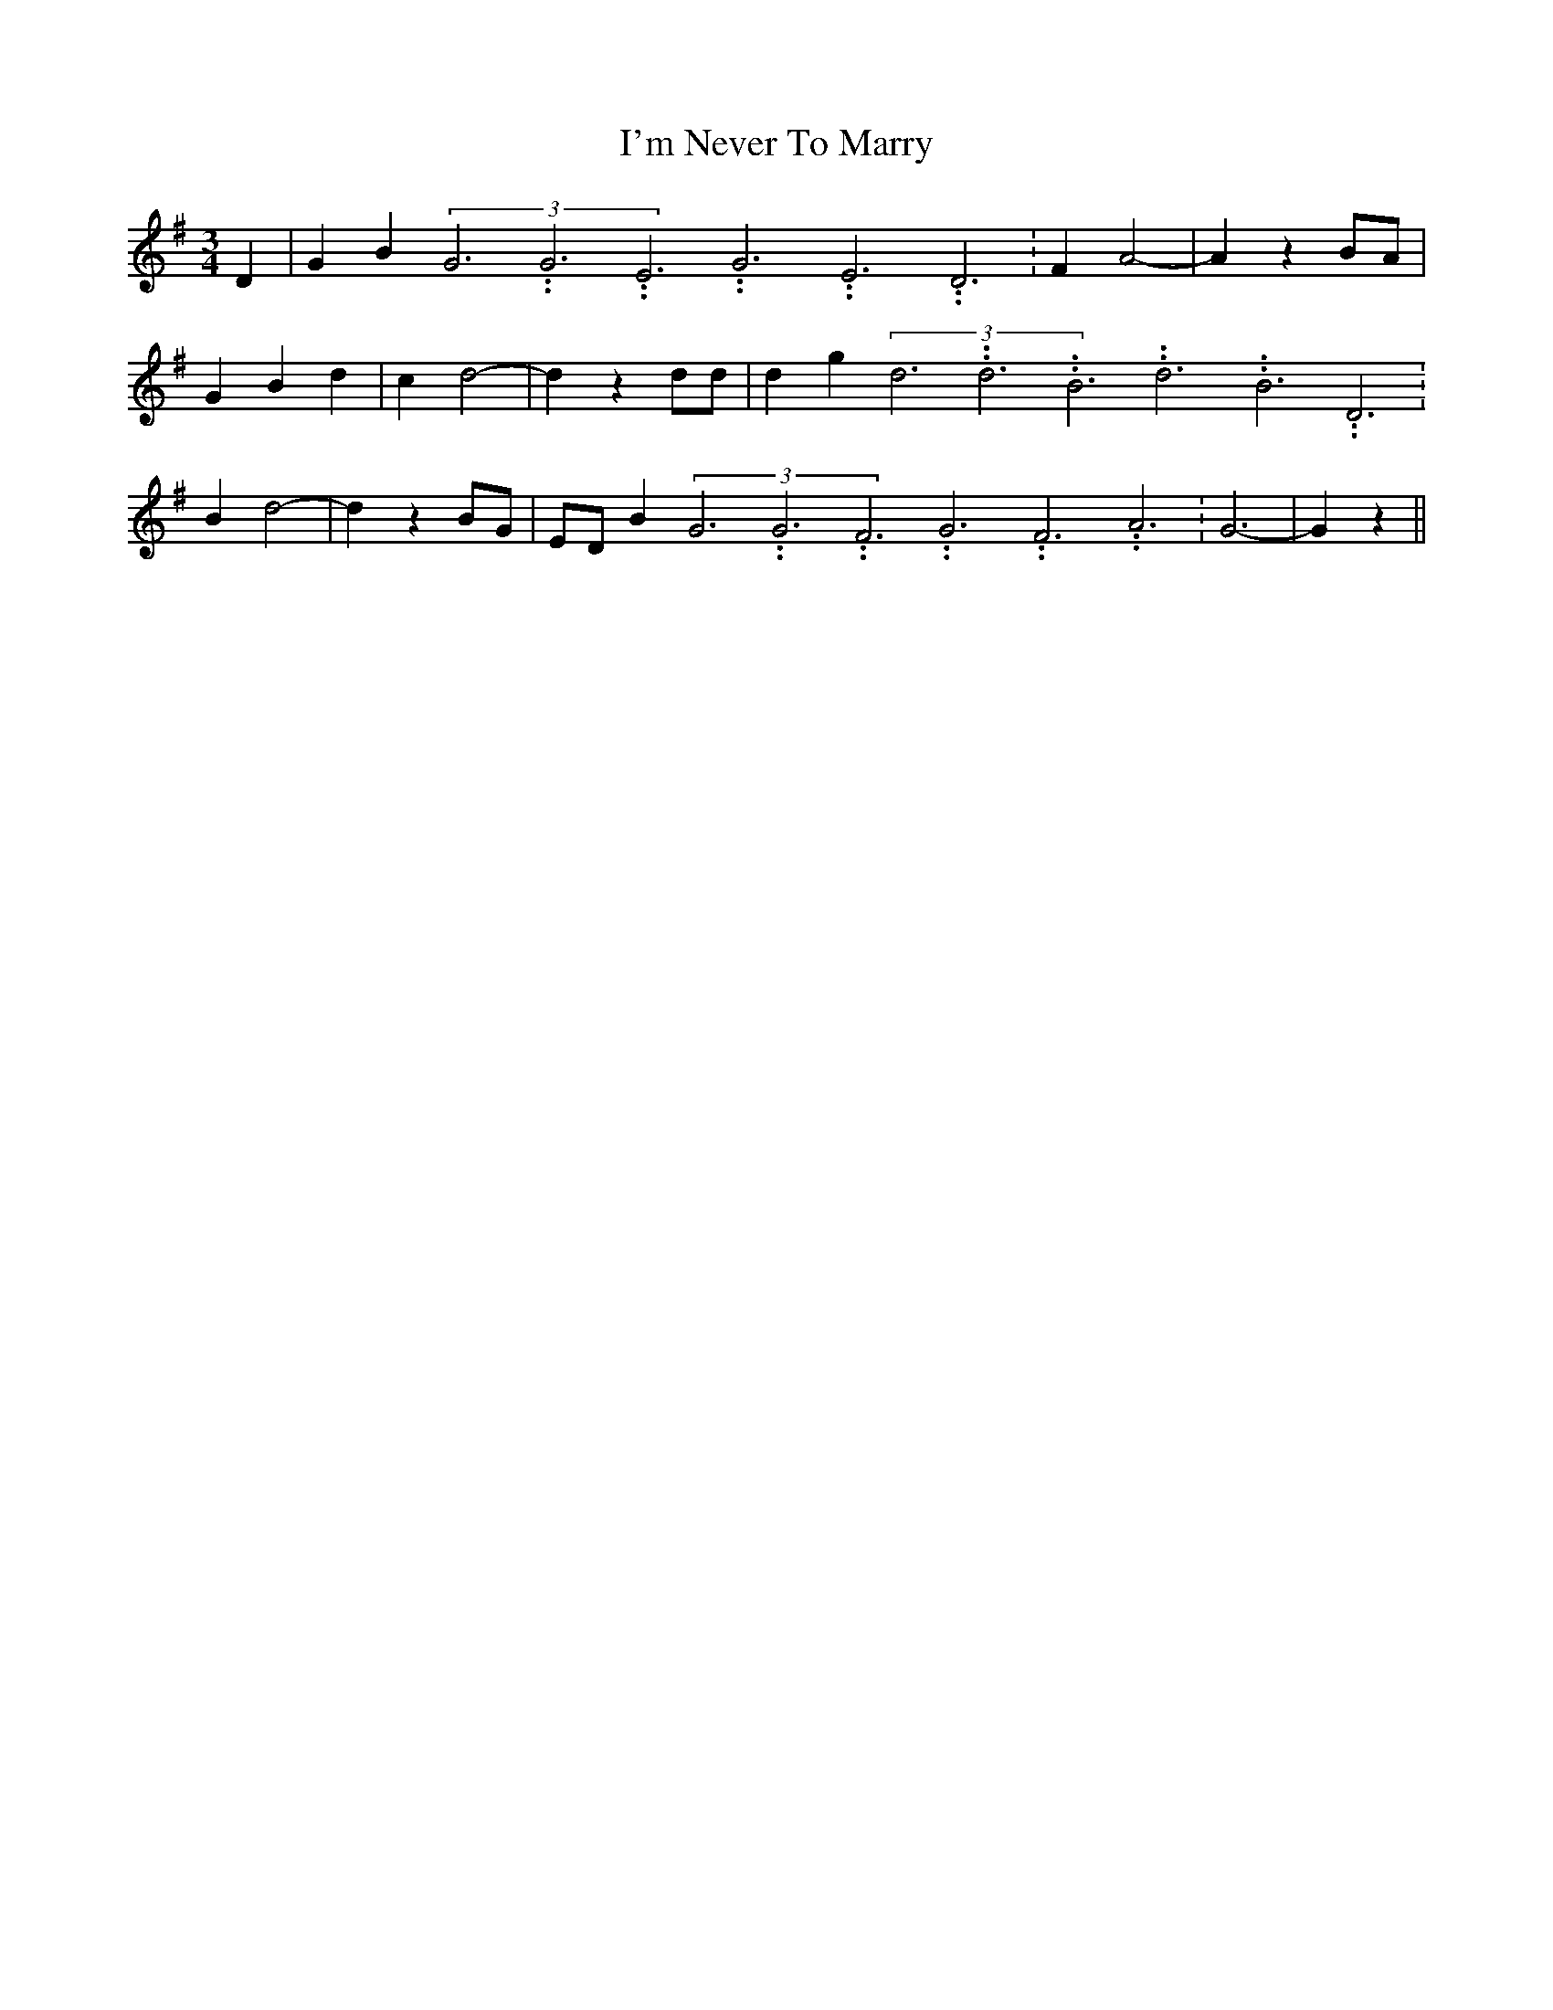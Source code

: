 % Generated more or less automatically by swtoabc by Erich Rickheit KSC
X:1
T:I'm Never To Marry
M:3/4
L:1/4
K:G
 D| G B(3G3.99999962500005/11.9999985000002G3.99999962500005/11.9999985000002E3.99999962500005/11.9999985000002G3.99999962500005/11.9999985000002E3.99999962500005/11.9999985000002D3.99999962500005/11.9999985000002|\
 F A2-| A zB/2-A/2| G B d| c- d2-| d z d/2d/2| d g(3d3.99999962500005/11.9999985000002d3.99999962500005/11.9999985000002B3.99999962500005/11.9999985000002d3.99999962500005/11.9999985000002B3.99999962500005/11.9999985000002D3.99999962500005/11.9999985000002|\
 B d2-| d z B/2G/2|E/2-D/2 B(3G3.99999962500005/11.9999985000002G3.99999962500005/11.9999985000002F3.99999962500005/11.9999985000002G3.99999962500005/11.9999985000002F3.99999962500005/11.9999985000002A3.99999962500005/11.9999985000002|\
 G3-| G z||

